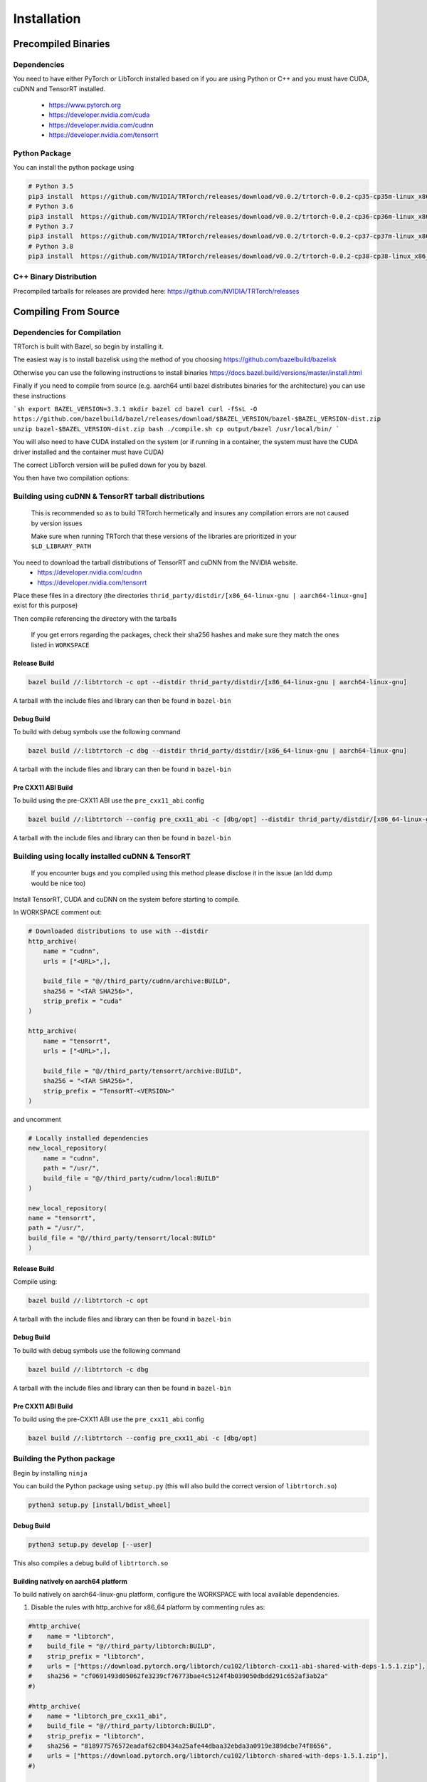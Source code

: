 .. _installation:

Installation
=============

Precompiled Binaries
*********************

Dependencies
---------------

You need to have either PyTorch or LibTorch installed based on if you are using Python or C++
and you must have CUDA, cuDNN and TensorRT installed.

    * https://www.pytorch.org
    * https://developer.nvidia.com/cuda
    * https://developer.nvidia.com/cudnn
    * https://developer.nvidia.com/tensorrt


Python Package
---------------

You can install the python package using

.. code-block:: sh

    # Python 3.5
    pip3 install  https://github.com/NVIDIA/TRTorch/releases/download/v0.0.2/trtorch-0.0.2-cp35-cp35m-linux_x86_64.whl
    # Python 3.6
    pip3 install  https://github.com/NVIDIA/TRTorch/releases/download/v0.0.2/trtorch-0.0.2-cp36-cp36m-linux_x86_64.whl
    # Python 3.7
    pip3 install  https://github.com/NVIDIA/TRTorch/releases/download/v0.0.2/trtorch-0.0.2-cp37-cp37m-linux_x86_64.whl
    # Python 3.8
    pip3 install  https://github.com/NVIDIA/TRTorch/releases/download/v0.0.2/trtorch-0.0.2-cp38-cp38-linux_x86_64.whl

.. _bin-dist:

C++ Binary Distribution
------------------------

Precompiled tarballs for releases are provided here: https://github.com/NVIDIA/TRTorch/releases

.. _compile-from-source:

Compiling From Source
******************************************

.. _installing-deps:

Dependencies for Compilation
-------------------------------

TRTorch is built with Bazel, so begin by installing it.

The easiest way is to install bazelisk using the method of you choosing https://github.com/bazelbuild/bazelisk

Otherwise you can use the following instructions to install binaries https://docs.bazel.build/versions/master/install.html

Finally if you need to compile from source (e.g. aarch64 until bazel distributes binaries for the architecture) you can use these instructions

```sh
export BAZEL_VERSION=3.3.1
mkdir bazel
cd bazel
curl -fSsL -O https://github.com/bazelbuild/bazel/releases/download/$BAZEL_VERSION/bazel-$BAZEL_VERSION-dist.zip
unzip bazel-$BAZEL_VERSION-dist.zip
bash ./compile.sh
cp output/bazel /usr/local/bin/
```

You will also need to have CUDA installed on the system (or if running in a container, the system must have
the CUDA driver installed and the container must have CUDA)

The correct LibTorch version will be pulled down for you by bazel.

You then have two compilation options:

.. _build-from-archive:

**Building using cuDNN & TensorRT tarball distributions**
--------------------------------------------------------------

    This is recommended so as to build TRTorch hermetically and insures any compilation errors are not caused by version issues

    Make sure when running TRTorch that these versions of the libraries are prioritized in your ``$LD_LIBRARY_PATH``

You need to download the tarball distributions of TensorRT and cuDNN from the NVIDIA website.
    * https://developer.nvidia.com/cudnn
    * https://developer.nvidia.com/tensorrt

Place these files in a directory (the directories ``thrid_party/distdir/[x86_64-linux-gnu | aarch64-linux-gnu]`` exist for this purpose)

Then compile referencing the directory with the tarballs

    If you get errors regarding the packages, check their sha256 hashes and make sure they match the ones listed in ``WORKSPACE``

Release Build
^^^^^^^^^^^^^^^^^^^^^^^^

.. code-block:: shell

    bazel build //:libtrtorch -c opt --distdir thrid_party/distdir/[x86_64-linux-gnu | aarch64-linux-gnu]

A tarball with the include files and library can then be found in ``bazel-bin``

.. _build-from-archive-debug:

Debug Build
^^^^^^^^^^^^^^^^^^^^^^^^

To build with debug symbols use the following command

.. code-block:: shell

    bazel build //:libtrtorch -c dbg --distdir thrid_party/distdir/[x86_64-linux-gnu | aarch64-linux-gnu]

A tarball with the include files and library can then be found in ``bazel-bin``

Pre CXX11 ABI Build
^^^^^^^^^^^^^^^^^^^^^^^^

To build using the pre-CXX11 ABI use the ``pre_cxx11_abi`` config

.. code-block:: shell

    bazel build //:libtrtorch --config pre_cxx11_abi -c [dbg/opt] --distdir thrid_party/distdir/[x86_64-linux-gnu | aarch64-linux-gnu]

A tarball with the include files and library can then be found in ``bazel-bin``

.. _build-from-local:

**Building using locally installed cuDNN & TensorRT**
--------------------------------------------------------------

    If you encounter bugs and you compiled using this method please disclose it in the issue (an ldd dump would be nice too)

Install TensorRT, CUDA and cuDNN on the system before starting to compile.

In WORKSPACE comment out:

.. code-block:: python

    # Downloaded distributions to use with --distdir
    http_archive(
        name = "cudnn",
        urls = ["<URL>",],

        build_file = "@//third_party/cudnn/archive:BUILD",
        sha256 = "<TAR SHA256>",
        strip_prefix = "cuda"
    )

    http_archive(
        name = "tensorrt",
        urls = ["<URL>",],

        build_file = "@//third_party/tensorrt/archive:BUILD",
        sha256 = "<TAR SHA256>",
        strip_prefix = "TensorRT-<VERSION>"
    )

and uncomment

.. code-block:: python

    # Locally installed dependencies
    new_local_repository(
        name = "cudnn",
        path = "/usr/",
        build_file = "@//third_party/cudnn/local:BUILD"
    )

    new_local_repository(
    name = "tensorrt",
    path = "/usr/",
    build_file = "@//third_party/tensorrt/local:BUILD"
    )

Release Build
^^^^^^^^^^^^^^^^^^^^^^^^

Compile using:

.. code-block:: shell

    bazel build //:libtrtorch -c opt

A tarball with the include files and library can then be found in ``bazel-bin``

.. _build-from-local-debug:

Debug Build
^^^^^^^^^^^^

To build with debug symbols use the following command

.. code-block:: shell

    bazel build //:libtrtorch -c dbg


A tarball with the include files and library can then be found in ``bazel-bin``

Pre CXX11 ABI Build
^^^^^^^^^^^^^^^^^^^^^^^^

To build using the pre-CXX11 ABI use the ``pre_cxx11_abi`` config

.. code-block:: shell

    bazel build //:libtrtorch --config pre_cxx11_abi -c [dbg/opt]

**Building the Python package**
--------------------------------

Begin by installing ``ninja``

You can build the Python package using ``setup.py`` (this will also build the correct version of ``libtrtorch.so``)

.. code-block:: shell

    python3 setup.py [install/bdist_wheel]

Debug Build
^^^^^^^^^^^^

.. code-block:: shell

    python3 setup.py develop [--user]

This also compiles a debug build of ``libtrtorch.so``

Building natively on aarch64 platform
^^^^^^^^^^^^^^^^^^^^^^^^^^^^^^^^^^^^^

To build natively on aarch64-linux-gnu platform, configure the WORKSPACE with local available dependencies.

1. Disable the rules with http_archive for x86_64 platform by commenting rules as:

.. code-block:: shell

    #http_archive(
    #    name = "libtorch",
    #    build_file = "@//third_party/libtorch:BUILD",
    #    strip_prefix = "libtorch",
    #    urls = ["https://download.pytorch.org/libtorch/cu102/libtorch-cxx11-abi-shared-with-deps-1.5.1.zip"],
    #    sha256 = "cf0691493d05062fe3239cf76773bae4c5124f4b039050dbdd291c652af3ab2a"
    #)

    #http_archive(
    #    name = "libtorch_pre_cxx11_abi",
    #    build_file = "@//third_party/libtorch:BUILD",
    #    strip_prefix = "libtorch",
    #    sha256 = "818977576572eadaf62c80434a25afe44dbaa32ebda3a0919e389dcbe74f8656",
    #    urls = ["https://download.pytorch.org/libtorch/cu102/libtorch-shared-with-deps-1.5.1.zip"],
    #)

    # Download these tarballs manually from the NVIDIA website
    # Either place them in the distdir directory in third_party and use the --distdir flag
    # or modify the urls to "file:///<PATH TO TARBALL>/<TARBALL NAME>.tar.gz

    #http_archive(
    #    name = "cudnn",
    #    urls = ["https://developer.nvidia.com/compute/machine-learning/cudnn/secure/8.0.1.13/10.2_20200626/cudnn-10.2-linux-x64-v8.0.1.13.tgz"],
    #    build_file = "@//third_party/cudnn/archive:BUILD",
    #    sha256 = "0c106ec84f199a0fbcf1199010166986da732f9b0907768c9ac5ea5b120772db",
    #    strip_prefix = "cuda"
    #)

    #http_archive(
    #    name = "tensorrt",
    #    urls = ["https://developer.nvidia.com/compute/machine-learning/tensorrt/secure/7.1/tars/TensorRT-7.1.3.4.Ubuntu-18.04.x86_64-gnu.cuda-10.2.cudnn8.0.tar.gz"],
    #    build_file = "@//third_party/tensorrt/archive:BUILD",
    #    sha256 = "9205bed204e2ae7aafd2e01cce0f21309e281e18d5bfd7172ef8541771539d41",
    #    strip_prefix = "TensorRT-7.1.3.4"
    #)


2. Disable the pip3_import rules as:

.. code-block:: shell

    #pip3_import(
    #    name = "trtorch_py_deps",
    #    requirements = "//py:requirements.txt"
    #)

    #load("@trtorch_py_deps//:requirements.bzl", "pip_install")
    #pip_install()

    #pip3_import(
    #   name = "py_test_deps",
    #   requirements = "//tests/py:requirements.txt"
    #)

    #load("@py_test_deps//:requirements.bzl", "pip_install")
    #pip_install()


3. Configuring the local available dependencies by using new_local_repository rules as:

.. code-block:: shell

    new_local_repository(
        name = "libtorch",
        path = "/usr/local/lib/python3.6/site-packages/torch",
        build_file = "third_party/libtorch/BUILD"
    )

    new_local_repository(
        name = "libtorch_pre_cxx11_abi",
        path = "/usr/local/lib/python3.6/site-packages/torch",
        build_file = "third_party/libtorch/BUILD"
    )

    new_local_repository(
        name = "cudnn",
        path = "/usr/",
        build_file = "@//third_party/cudnn/local:BUILD"
    )

    new_local_repository(
        name = "tensorrt",
        path = "/usr/",
        build_file = "@//third_party/tensorrt/local:BUILD"
    )


Note: If pip library for torch is installed using --user, configure the new_local_repository path for torch accordingly.


Compile TRTorch library using bazel command as:

.. code-block:: shell

   bazel build //:libtrtorch --distdir third_party/distdir/aarch64-linux-gnu
